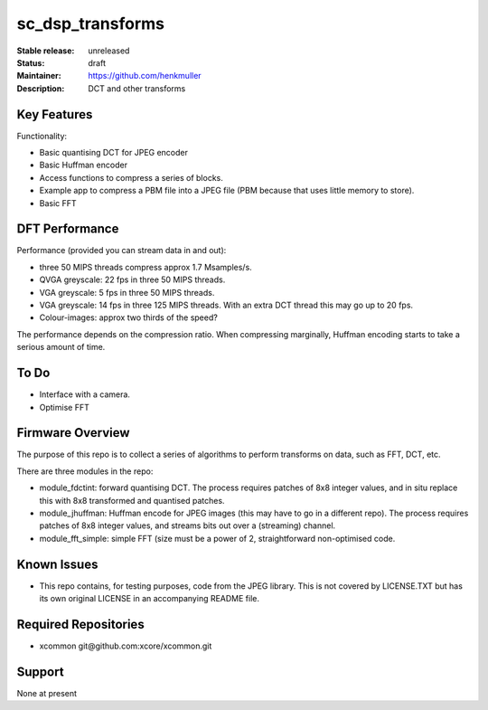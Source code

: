 sc_dsp_transforms
.................

:Stable release:  unreleased

:Status:  draft

:Maintainer:  https://github.com/henkmuller

:Description:  DCT and other transforms


Key Features
============

Functionality:

* Basic quantising DCT for JPEG encoder
* Basic Huffman encoder
* Access functions to compress a series of blocks.
* Example app to compress a PBM file into a JPEG file (PBM because that
  uses little memory to store).
* Basic FFT

DFT Performance
===============

Performance (provided you can stream data in and out):

* three 50 MIPS threads compress approx 1.7 Msamples/s.
* QVGA greyscale: 22 fps in three 50 MIPS threads. 
* VGA greyscale: 5 fps in three 50 MIPS threads. 
* VGA greyscale: 14 fps in three 125 MIPS threads. With an extra DCT thread
  this may go up to 20 fps.
* Colour-images: approx two thirds of the speed?

The performance depends on the compression ratio. When compressing
marginally, Huffman encoding starts to take a serious amount of time. 

To Do
=====

* Interface with a camera.
* Optimise FFT

Firmware Overview
=================

The purpose of this repo is to collect a series of algorithms to perform
transforms on data, such as FFT, DCT, etc.

There are three modules in the repo:

* module_fdctint: forward quantising DCT.
  The process requires patches of 8x8 integer values, and in situ replace
  this with 8x8 transformed and quantised patches. 

* module_jhuffman: Huffman encode for JPEG images (this may have to go in a
  different repo).
  The process requires patches of 8x8 integer values, and streams bits out
  over a (streaming) channel.

* module_fft_simple: simple FFT (size must be a power of 2, straightforward
  non-optimised code. 

Known Issues
============

* This repo contains, for testing purposes, code from the JPEG library.
  This is not covered by LICENSE.TXT but has its own original LICENSE in an
  accompanying README file.

Required Repositories
=====================

* xcommon git\@github.com:xcore/xcommon.git

Support
=======

None at present
